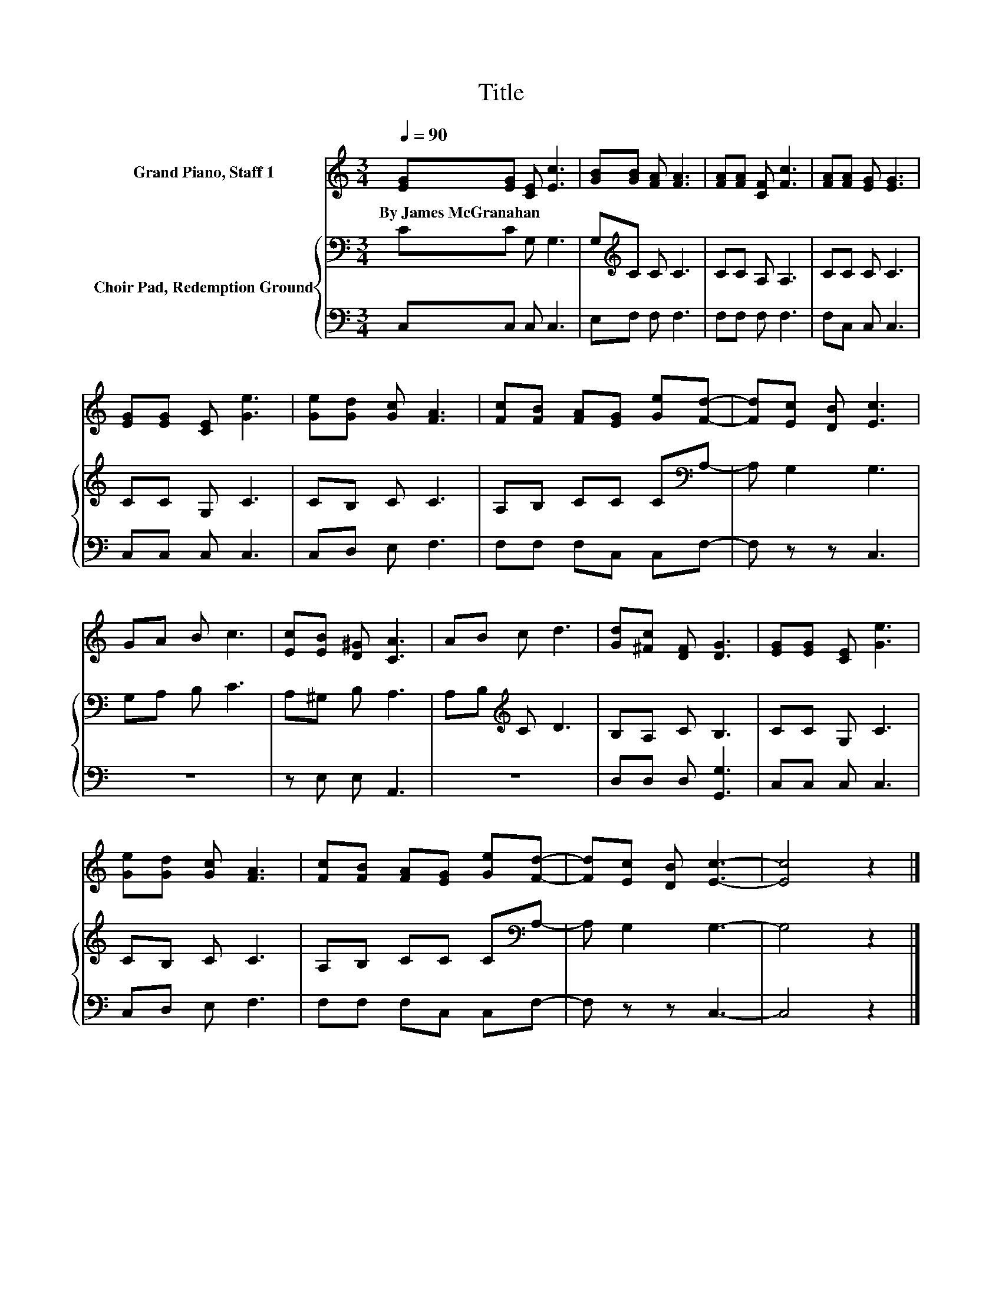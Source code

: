X:1
T:Title
%%score 1 { 2 | 3 }
L:1/8
Q:1/4=90
M:3/4
K:C
V:1 treble nm="Grand Piano, Staff 1"
V:2 bass nm="Choir Pad, Redemption Ground"
V:3 bass 
V:1
 [EG][EG] [CE] [Ec]3 | [GB][GB] [FA] [FA]3 | [FA][FA] [CF] [Fc]3 | [FA][FA] [EG] [EG]3 | %4
w: By~James~McGranahan * * *||||
 [EG][EG] [CE] [Ge]3 | [Ge][Gd] [Gc] [FA]3 | [Fc][FB] [FA][EG] [Ge][Fd]- | [Fd][Ec] [DB] [Ec]3 | %8
w: ||||
 GA B c3 | [Ec][EB] [D^G] [CA]3 | AB c d3 | [Gd][^Fc] [DF] [DG]3 | [EG][EG] [CE] [Ge]3 | %13
w: |||||
 [Ge][Gd] [Gc] [FA]3 | [Fc][FB] [FA][EG] [Ge][Fd]- | [Fd][Ec] [DB] [Ec]3- | [Ec]4 z2 |] %17
w: ||||
V:2
 CC G, G,3 | G,[K:treble]C C C3 | CC A, A,3 | CC C C3 | CC G, C3 | CB, C C3 | %6
 A,B, CC C[K:bass]A,- | A, G,2 G,3 | G,A, B, C3 | A,^G, B, A,3 | A,B,[K:treble] C D3 | B,A, C B,3 | %12
 CC G, C3 | CB, C C3 | A,B, CC C[K:bass]A,- | A, G,2 G,3- | G,4 z2 |] %17
V:3
 C,C, C, C,3 | E,F, F, F,3 | F,F, F, F,3 | F,C, C, C,3 | C,C, C, C,3 | C,D, E, F,3 | %6
 F,F, F,C, C,F,- | F, z z C,3 | z6 | z E, E, A,,3 | z6 | D,D, D, [G,,G,]3 | C,C, C, C,3 | %13
 C,D, E, F,3 | F,F, F,C, C,F,- | F, z z C,3- | C,4 z2 |] %17

